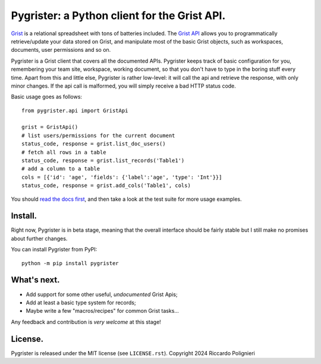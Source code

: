 Pygrister: a Python client for the Grist API.
=============================================

`Grist <https://www.getgrist.com/>`_ is a relational spreadsheet with tons of 
batteries included. The `Grist API <https://support.getgrist.com/api>`_ 
allows you to programmatically retrieve/update your data stored on Grist, 
and manipulate most of the basic Grist objects, such as workspaces, documents, 
user permissions and so on. 

Pygrister is a Grist client that covers all the documented APIs. 
Pygrister keeps track of basic configuration for you, remembering your 
team site, workspace, working document, so that you don't have to type in 
the boring stuff every time. Apart from this and little else, Pygrister 
is rather low-level: it will call the api and retrieve the response, with 
only minor changes. 
If the api call is malformed, you will simply receive a bad HTTP status code. 

Basic usage goes as follows::

    from pygrister.api import GristApi

    grist = GristApi()
    # list users/permissions for the current document
    status_code, response = grist.list_doc_users()
    # fetch all rows in a table
    status_code, response = grist.list_records('Table1') 
    # add a column to a table
    cols = [{'id': 'age', 'fields': {'label':'age', 'type': 'Int'}}]
    status_code, response = grist.add_cols('Table1', cols) 

You should `read the docs first <https://pygrister.readthedocs.io>`_, 
and then take a look at the test suite for more usage examples. 

Install.
--------

Right now, Pygrister is in beta stage, meaning that the overall interface 
should be fairly stable but I still make no promises about further changes. 

You can install Pygrister from PyPI::

    python -m pip install pygrister

What's next.
------------

- Add support for some other useful, *undocumented* Grist Apis; 
- Add at least a basic type system for records;
- Maybe write a few "macros/recipes" for common Grist tasks... 

Any feedback and contribution is *very welcome* at this stage! 

License.
--------

Pygrister is released under the MIT license (see ``LICENSE.rst``). 
Copyright 2024 Riccardo Polignieri
